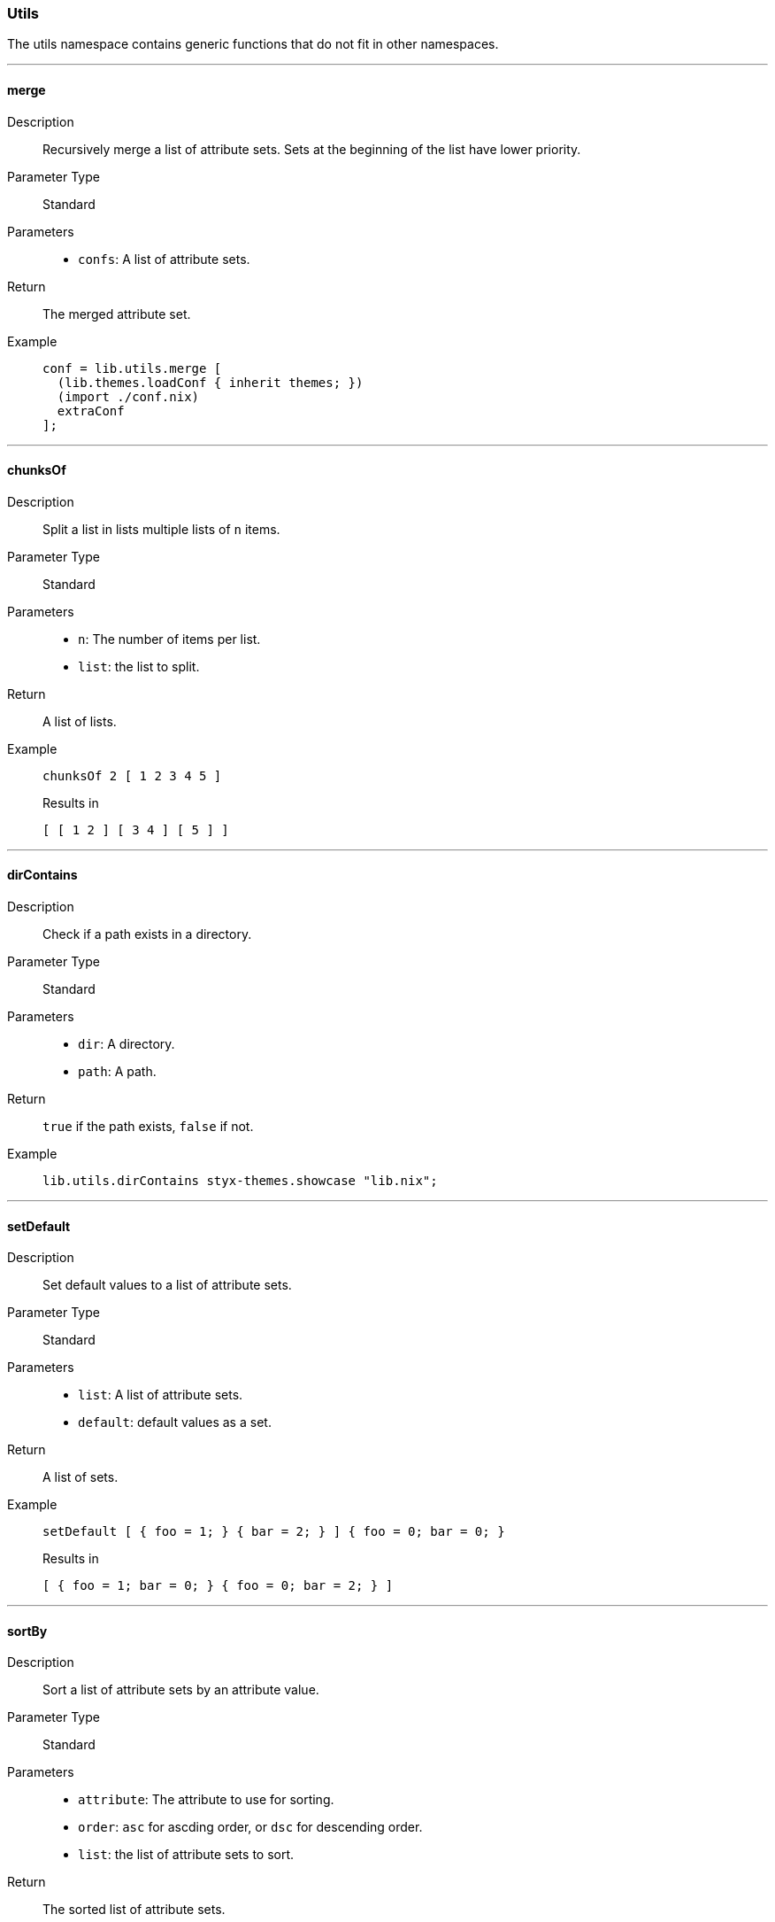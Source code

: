 === Utils

The utils namespace contains generic functions that do not fit in other namespaces.

:sectnums!:

---

[[lib.utils.merge]]
==== merge

Description::: Recursively merge a list of attribute sets. Sets at the beginning of the list have lower priority.

Parameter Type::: Standard
Parameters:::
  * `confs`: A list of attribute sets.
Return::: The merged attribute set.
Example:::

+
[source, nix]
----
conf = lib.utils.merge [
  (lib.themes.loadConf { inherit themes; })
  (import ./conf.nix)
  extraConf
];
----

---

[[lib.utils.chunksOf]]
==== chunksOf

Description::: Split a list in lists multiple lists of `n` items.
Parameter Type::: Standard
Parameters:::
  * `n`: The number of items per list.
  * `list`: the list to split.
Return::: A list of lists.
Example:::

+
[source, nix]
----
chunksOf 2 [ 1 2 3 4 5 ]
----

+
[source, nix]
.Results in
----
[ [ 1 2 ] [ 3 4 ] [ 5 ] ]
----

---

[[lib.utils.dirContains]]
==== dirContains

Description::: Check if a path exists in a directory.

Parameter Type::: Standard
Parameters:::
  * `dir`: A directory.
  * `path`: A path.
Return::: `true` if the path exists, `false` if not.
Example:::

+
[source, nix]
----
lib.utils.dirContains styx-themes.showcase "lib.nix";
----

---

[[lib.utils.setDefault]]
==== setDefault

Description::: Set default values to a list of attribute sets.
Parameter Type::: Standard
Parameters:::
  * `list`: A list of attribute sets.
  * `default`: default values as a set.
Return::: A list of sets.
Example:::

+
[source, nix]
----
setDefault [ { foo = 1; } { bar = 2; } ] { foo = 0; bar = 0; }
----

+
[source, nix]
.Results in
----
[ { foo = 1; bar = 0; } { foo = 0; bar = 2; } ]
----

---

[[lib.utils.sortBy]]
==== sortBy

Description::: Sort a list of attribute sets by an attribute value.
Parameter Type::: Standard
Parameters:::
  * `attribute`: The attribute to use for sorting.
  * `order`: `asc` for ascding order, or `dsc` for descending order.
  * `list`: the list of attribute sets to sort.
Return::: The sorted list of attribute sets.
Example:::

+
[source, nix]
----
sortBy "priority" "asc" [ { priority = 5; } { priority = 2; } ]
----

+
[source, nix]
.Results in
----
[ { priority = 2; } { priority = 5; } ]
----

---

:sectnums:

